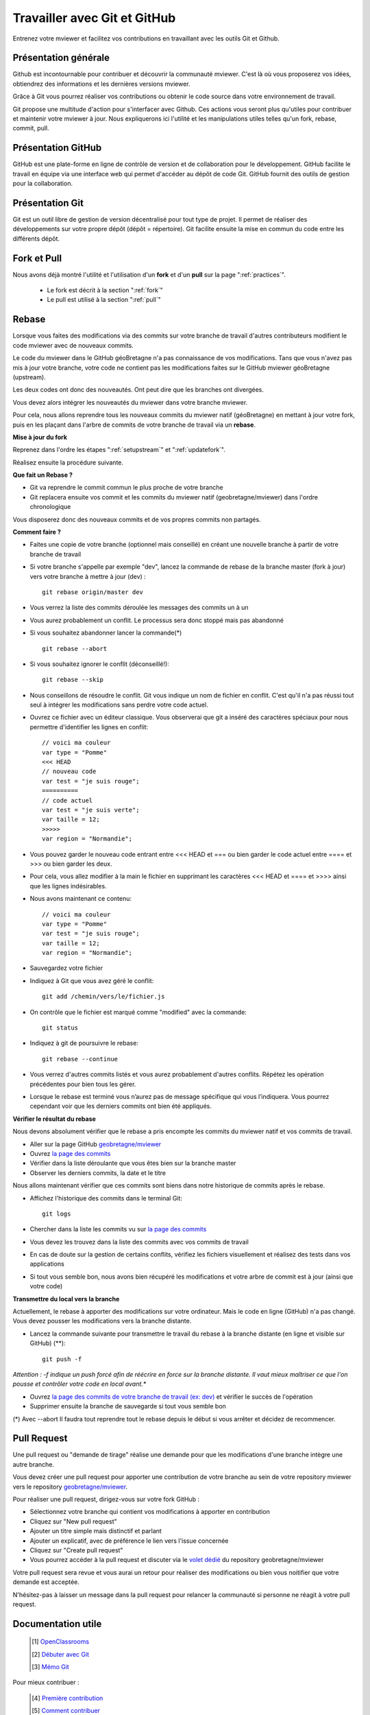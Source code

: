 .. Authors :
.. mviewer team

.. _git:

Travailler avec Git et GitHub
=============================

Entrenez votre mviewer et facilitez vos contributions en travaillant avec les outils Git et Github.

Présentation générale
----------------------

Github est incontournable pour contribuer et découvrir la communauté mviewer. 
C'est là où vous proposerez vos idées, obtiendrez des informations et les dernières versions mviewer.

Grâce à Git vous pourrez réaliser vos contributions ou obtenir le code source dans votre environnement de travail.

Git propose une multitude d'action pour s'interfacer avec Github. Ces actions vous seront plus qu'utiles pour contribuer et maintenir votre mviewer à jour.
Nous expliquerons ici l'utilité et les manipulations utiles telles qu'un fork, rebase, commit, pull.


Présentation GitHub
--------------------------

GitHub est une plate-forme en ligne de contrôle de version et de collaboration pour le développement.
GitHub facilite le travail en équipe via une interface web qui permet d'accéder au dépôt de code Git. 
GitHub fournit des outils de gestion pour la collaboration. 


Présentation Git
--------------------------

Git est un outil libre de gestion de version décentralisé pour tout type de projet. Il permet de réaliser des développements sur votre propre dépôt (dépôt = répertoire). 
Git facilite ensuite la mise en commun du code entre les différents dépôt.


Fork et Pull
------------------------------

Nous avons déjà montré l'utilité et l'utilisation d'un **fork** et d'un **pull** sur la page ":ref:`practices`".

 - Le fork est décrit à la section ":ref:`fork`"
 - Le pull  est utilisé à la section ":ref:`pull`"


Rebase
------------------------------

Lorsque vous faites des modifications via des commits sur votre branche de travail d'autres contributeurs modifient le code mviewer avec de nouveaux commits.

Le code du mviewer dans le GitHub géoBretagne n'a pas connaissance de vos modifications. 
Tans que vous n'avez pas mis à jour votre branche, votre code ne contient pas les modifications faites sur le GitHub mviewer géoBretagne (upstream).

Les deux codes ont donc des nouveautés. Ont peut dire que les branches ont divergées.

Vous devez alors intégrer les nouveautés du mviewer dans votre branche mviewer.

Pour cela, nous allons reprendre tous les nouveaux commits du mviewer natif (géoBretagne) en mettant à jour votre fork, puis en les plaçant dans l'arbre de commits de votre branche de travail via un **rebase**.

**Mise à jour du fork**

Reprenez dans l'ordre les étapes ":ref:`setupstream`" et ":ref:`updatefork`".

Réalisez ensuite la procédure suivante.


**Que fait un Rebase ?**

- Git va reprendre le commit commun le plus proche de votre branche
- Git replacera ensuite vos commit et les commits du mviewer natif (geobretagne/mviewer) dans l'ordre chronologique

Vous disposerez donc des nouveaux commits et de vos propres commits non partagés.


**Comment faire ?**

- Faites une copie de votre branche (optionnel mais conseillé) en créant une nouvelle branche à partir de votre branche de travail
- Si votre branche s'appelle par exemple "dev", lancez la commande de rebase de la branche master (fork à jour) vers votre branche à mettre à jour (dev) : ::
    
    git rebase origin/master dev

- Vous verrez la liste des commits déroulée les messages des commits un à un

- Vous aurez probablement un conflit. Le processus sera donc stoppé mais pas abandonné

- Si vous souhaitez abandonner lancer la commande(*) ::

    git rebase --abort

- Si vous souhaitez ignorer le conflit (déconseillé!)::

    git rebase --skip

- Nous conseillons de résoudre le conflit. Git vous indique un nom de fichier en conflit. C'est qu'il n'a pas réussi tout seul à intégrer les modifications sans perdre votre code actuel.

- Ouvrez ce fichier avec un éditeur classique. Vous observerai que git a inséré des caractères spéciaux pour nous permettre d'identifier les lignes en conflit::

    // voici ma couleur
    var type = "Pomme"
    <<< HEAD
    // nouveau code
    var test = "je suis rouge";
    ==========
    // code actuel
    var test = "je suis verte";
    var taille = 12;
    >>>>>
    var region = "Normandie";

- Vous pouvez garder le nouveau code entrant entre <<< HEAD et ===  ou bien garder le code actuel entre ==== et >>> ou bien garder les deux.

- Pour cela, vous allez modifier à la main le fichier en supprimant les caractères <<< HEAD et ==== et >>>> ainsi que les lignes indésirables.

- Nous avons maintenant ce contenu::

    // voici ma couleur
    var type = "Pomme"
    var test = "je suis rouge";
    var taille = 12;
    var region = "Normandie";

- Sauvegardez votre fichier

- Indiquez à Git que vous avez géré le conflit::

    git add /chemin/vers/le/fichier.js

- On contrôle que le fichier est marqué comme "modified" avec la commande::

    git status

- Indiquez à git de poursuivre le rebase::

    git rebase --continue

- Vous verrez d'autres commits listés et vous aurez probablement d'autres conflits. Répétez les opération précédentes pour bien tous les gérer.

- Lorsque le rebase est terminé vous n’aurez pas de message spécifique qui vous l’indiquera. Vous pourrez cependant voir que les derniers commits ont bien été appliqués.

**Vérifier le résultat du rebase**

Nous devons absolument vérifier que le rebase a pris encompte les commits du mviewer natif et vos commits de travail.

- Aller sur la page GitHub `geobretagne/mviewer <https://github.com/geobretagne/mviewer>`_
- Ouvrez `la page des commits <https://github.com/geobretagne/mviewer/commits/master>`_
- Vérifier dans la liste déroulante que vous êtes bien sur la branche master
- Observer les derniers commits, la date et le titre

Nous allons maintenant vérifier que ces commits sont biens dans notre historique de commits après le rebase.

- Affichez l'historique des commits dans le terminal Git::

    git logs

- Chercher dans la liste les commits vu sur `la page des commits <https://github.com/geobretagne/mviewer/commits/master>`_

- Vous devez les trouvez dans la liste des commits avec vos commits de travail

- En cas de doute sur la gestion de certains conflits, vérifiez les fichiers visuellement et réalisez des tests dans vos applications

- Si tout vous semble bon, nous avons bien récupéré les modifications et votre arbre de commit est à jour (ainsi que votre code)

**Transmettre du local vers la branche**

Actuellement, le rebase à apporter des modifications sur votre ordinateur. Mais le code en ligne (GitHub) n'a pas changé.
Vous devez pousser les modifications vers la branche distante.

- Lancez la commande suivante pour transmettre le travail du rebase à la branche distante (en ligne et visible sur GitHub) (**)::

    git push -f

*Attention : -f indique un push forcé afin de réécrire en force sur la branche distante. Il vaut mieux maîtriser ce que l'on pousse et contrôler votre code en local avant.**

- Ouvrez `la page des commits de votre branche de travail (ex: dev) <https://github.com/org/mviewer/commits/dev>`_ et vérifier le succès de l'opération

- Supprimer ensuite la branche de sauvegarde si tout vous semble bon

(*) Avec --abort Il faudra tout reprendre tout le rebase depuis le début si vous arrêter et décidez de recommencer.


Pull Request
------------------------------
Une pull request ou "demande de tirage" réalise une demande pour que les modifications d'une branche intègre une autre branche.

Vous devez créer une pull request pour apporter une contribution de votre branche au sein de votre repository mviewer vers le repository `geobretagne/mviewer <https://github.com/geobretagne/mviewer>`_.

Pour réaliser une pull request, dirigez-vous sur votre fork GitHub : 

- Sélectionnez votre branche qui contient vos modifications à apporter en contribution
- Cliquez sur "New pull request"
- Ajouter un titre simple mais distinctif et parlant
- Ajouter un explicatif, avec de préférence le lien vers l'issue concernée
- Cliquez sur "Create pull request"
- Vous pourrez accéder à la pull request et discuter via le `volet dédié <https://github.com/geobretagne/mviewer.doc/pulls>`_ du repository geobretagne/mviewer

Votre pull request sera revue et vous aurai un retour pour réaliser des modifications ou bien vous noitifier que votre demande est acceptée.

N'hésitez-pas à laisser un message dans la pull request pour relancer la communauté si personne ne réagit à votre pull request.

.. _docgit:

Documentation utile
--------------------------
 
    .. [#] `OpenClassrooms <https://openclassrooms.com/fr/courses/2342361-gerez-votre-code-avec-git-et-github>`_
    .. [#] `Débuter avec Git <https://carlchenet.com/category/debuter-avec-git/>`_
    .. [#] `Mémo Git <http://rogerdudler.github.io/git-guide/files/git_cheat_sheet.pdf>`_

Pour mieux contribuer :

    .. [#] `Première contribution <https://github.com/firstcontributions/first-contributions/blob/master/translations/README.fr.md>`_
    .. [#] `Comment contribuer <https://opensource.guide/how-to-contribute/>`_